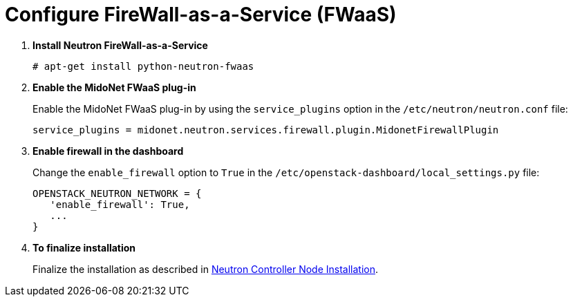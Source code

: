 [[configure_fwaas]]
= Configure FireWall-as-a-Service (FWaaS)

. *Install Neutron FireWall-as-a-Service*
+
====
[source]
----
# apt-get install python-neutron-fwaas
----
====

. *Enable the MidoNet FWaaS plug-in*
+
====
Enable the MidoNet FWaaS plug-in by using the `service_plugins` option in the
`/etc/neutron/neutron.conf` file:

[source]
----
service_plugins = midonet.neutron.services.firewall.plugin.MidonetFirewallPlugin
----
====

. *Enable firewall in the dashboard*
+
====
Change the `enable_firewall` option to `True` in the
`/etc/openstack-dashboard/local_settings.py` file:

[source]
----
OPENSTACK_NEUTRON_NETWORK = {
   'enable_firewall': True,
   ...
}
----
====

. *To finalize installation*
+
====
Finalize the installation as described in
xref:neutron_controller_node_installation_finalize[Neutron Controller Node Installation].
====
